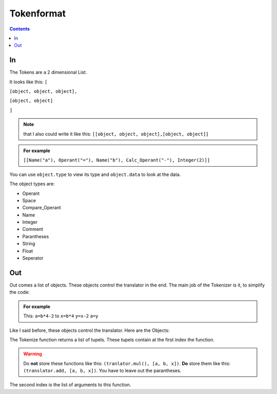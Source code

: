 ===============
  Tokenformat
===============

.. contents::


----
 In
----

The Tokens are a 2 dimensional List.

It looks like this:
``[``

``[object, object, object],``

``[object, object]``

``]``

.. note:: that I also could write it like this:
          ``[[object, object, object],[object, object]]``


.. admonition:: For example

   ``[[Name("a"), Operant("="), Name("b"), Calc_Operant("-"), Integer(2)]]``

You can use ``object.type`` to view its type and ``object.data`` to look at the data.

The object types are:

* Operant
* Space
* Compare_Operant
* Name
* Integer
* Comment
* Parantheses
* String
* Float
* Seperator

-----
 Out
-----
Out comes a list of objects. These objects control the translator in the end.
The main job of the Tokenizer is it, to simplify the code:

.. admonition:: For example

                This: ``a=b*4-2`` to ``x=b*4`` ``y=x-2`` ``a=y``

Like I said before, these objects control the translator.
Here are the Objects:




The Tokenize function returns a list of tupels. These tupels contain at the first index the function.

.. warning:: Do **not** store these functions like this: ``(tranlator.mul(), [a, b, x])``.
             **Do** store them like this: ``(translator.add, [a, b, x])``.
             You have to leave out the parantheses.

The second index is the list of arguments to this function.